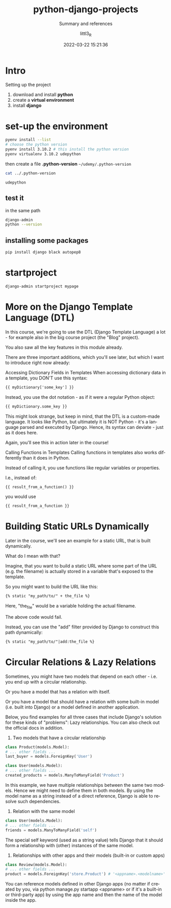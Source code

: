 #+TITLE: python-django-projects
#+SUBTITLE: Summary and references
#+AUTHOR: littl3_R
#+EMAIL: littl3_R@gmail.com
#+DATE: 2022-03-22 15:21:36

#+LANGUAGE: en

#+TOC: table
#+TOC: listing

* Intro
  Setting up the project
  1. download and install *python*
  2. create a *virtual environment*
  3. install *django*

* set-up the environment
  #+begin_src bash
    pyenv install --list
    # choose the python version
    pyenv install 3.10.2 # this install the python version
    pyenv virtualenv 3.10.2 udepython
  #+end_src

  then create a file *.python-version*
  =~/udemy/.python-version=
  #+begin_src bash
    cat ../.python-version
  #+end_src

  #+RESULTS:
  : udepython
** test it
   in the same path
   #+begin_src bash
     django-admin
     python --version
   #+end_src
** installing some packages
   #+begin_src bash
     pip install django black autopep8
   #+end_src
* startproject
  #+begin_src bash
    django-admin startproject mypage
  #+end_src
* More on the Django Template Language (DTL)
  In this course, we're going to use the DTL (Django Template Language)
  a lot - for example also in the big course project (the "Blog"
  project).

  You also saw all the key features in this module already.

  There are three important additions, which you'll see later, but
  which I want to introduce right now already:

  Accessing Dictionary Fields in Templates When accessing dictionary
  data in a template, you DON'T use this syntax:

  #+begin_src html
  {{ myDictionary['some_key'] }}
  #+end_src

  Instead, you use the dot notation - as if it were a regular Python
  object:

  #+begin_src html
  {{ myDictionary.some_key }}
  #+end_src

  This might look strange, but keep in mind, that the DTL is a
  custom-made language. It looks like Python, but ultimately it is NOT
  Python - it's a language parsed and executed by Django. Hence, its
  syntax can deviate - just as it does here.

  Again, you'll see this in action later in the course!

  Calling Functions in Templates Calling functions in templates also
  works differently than it does in Python.

  Instead of calling it, you use functions like regular variables or
  properties.

  I.e., instead of:

  #+begin_src html
  {{ result_from_a_function() }}
  #+end_src

  you would use

  #+begin_src html
  {{ result_from_a_function }}
  #+end_src
* Building Static URLs Dynamically
  Later in the course, we'll see an example for a static URL, that is
  built dynamically.

  What do I mean with that?

  Imagine, that you want to build a static URL where some part of the
  URL (e.g. the filename) is actually stored in a variable that's
  exposed to the template.

  So you might want to build the URL like this:

  #+begin_src html
  {% static "my_path/to/" + the_file %}
  #+end_src

  Here, "the_file" would be a variable holding the actual filename.

  The above code would fail.

  Instead, you can use the "add" filter provided by Django to
  construct this path dynamically:

  #+begin_src html
  {% static "my_path/to/"|add:the_file %}
  #+end_src
* Circular Relations & Lazy Relations

  Sometimes, you might have two models that depend on each other -
  i.e. you end up with a circular relationship.

  Or you have a model that has a relation with itself.

  Or you have a model that should have a relation with some built-in
  model (i.e. built into Django) or a model defined in another
  application.

  Below, you find examples for all three cases that include Django's
  solution for these kinds of "problems": Lazy relationships. You can
  also check out the official docs in addition.

  1) Two models that have a circular relationship

  #+begin_src python
  class Product(models.Model):
  # ... other fields ...
  last_buyer = models.ForeignKey('User')
  
  class User(models.Model):
  # ... other fields ...
  created_products = models.ManyToManyField('Product')
  #+end_src

  In this example, we have multiple relationships between the same two
  models. Hence we might need to define them in both models. By using
  the model name as a string instead of a direct reference, Django is
  able to resolve such dependencies.

  2) Relation with the same model

  #+begin_src python
  class User(models.Model):
  # ... other fields ...
  friends = models.ManyToManyField('self') 
  #+end_src

  The special self keyword (used as a string value) tells Django that
  it should form a relationship with (other) instances of the same
  model.

  3) Relationships with other apps and their models (built-in or custom apps)

  #+begin_src python
  class Review(models.Model):
  # ... other fields ...
  product = models.ForeignKey('store.Product') # '<appname>.<modelname>'
  #+end_src

  You can reference models defined in other Django apps (no matter if
  created by you, via python manage.py startapp <appname> or if it's a
  built-in or third-party app) by using the app name and then the name
  of the model inside the app.
